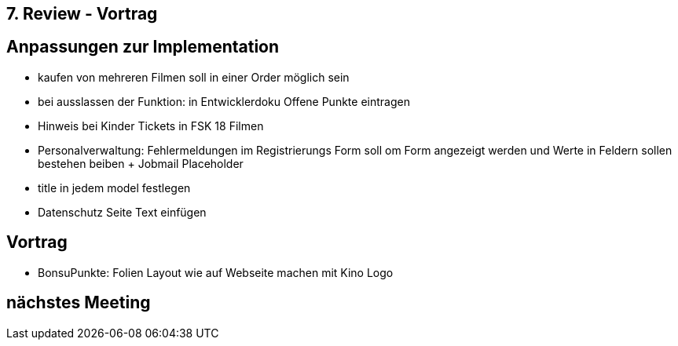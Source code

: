 == 7. Review - Vortrag

== Anpassungen zur Implementation
- kaufen von mehreren Filmen soll in einer Order möglich sein
- bei ausslassen der Funktion: in Entwicklerdoku Offene Punkte eintragen
- Hinweis bei Kinder Tickets in FSK 18 Filmen
- Personalverwaltung: Fehlermeldungen im Registrierungs Form soll om Form angezeigt werden und Werte in Feldern sollen bestehen beiben + Jobmail Placeholder
- title in jedem model festlegen
- Datenschutz Seite Text einfügen

== Vortrag
- BonsuPunkte: Folien Layout wie auf Webseite machen mit Kino Logo



== nächstes Meeting
